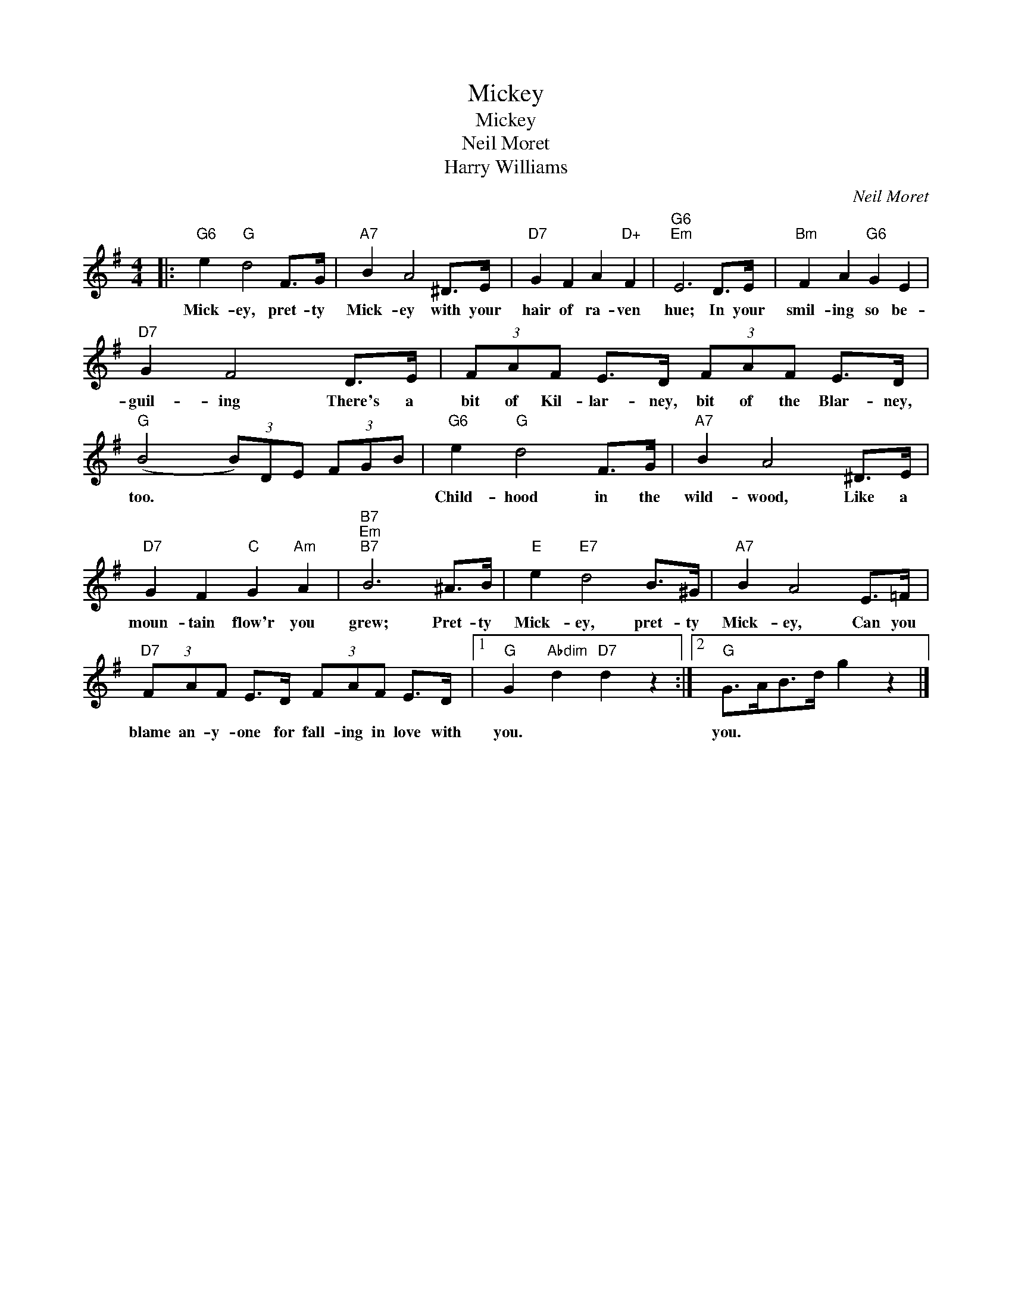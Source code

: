 X:1
T:Mickey
T:Mickey
T:Neil Moret
T:Harry Williams
C:Neil Moret
Z:All Rights Reserved
L:1/8
M:4/4
K:G
V:1 treble 
%%MIDI program 40
%%MIDI control 7 100
%%MIDI control 10 64
V:1
|:"G6" e2"G" d4 F>G |"A7" B2 A4 ^D>E |"D7" G2 F2 A2"D+" F2 |"G6""Em" E6 D>E |"Bm" F2 A2"G6" G2 E2 | %5
w: Mick- ey, pret- ty|Mick- ey with your|hair of ra- ven|hue; In your|smil- ing so be-|
"D7" G2 F4 D>E | (3FAF E>D (3FAF E>D |"G" (B4 (3B)DE (3FGB |"G6" e2"G" d4 F>G |"A7" B2 A4 ^D>E | %10
w: guil- ing There's a|bit of Kil- lar- ney, bit of the Blar- ney,|too. * * * * * *|Child- hood in the|wild- wood, Like a|
"D7" G2 F2"C" G2"Am" A2 |"B7""Em""B7" B6 ^A>B |"E" e2"E7" d4 B>^G |"A7" B2 A4 E>=F | %14
w: moun- tain flow'r you|grew; Pret- ty|Mick- ey, pret- ty|Mick- ey, Can you|
"D7" (3FAF E>D (3FAF E>D |1"G" G2"Abdim" d2"D7" d2 z2 :|2"G" G>AB>d g2 z2 |] %17
w: blame an- y- one for fall- ing in love with|you. * *|you. * * * *|


